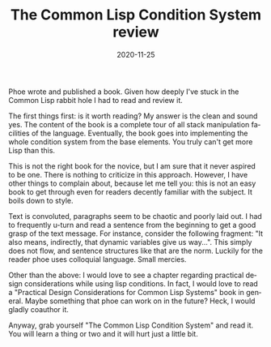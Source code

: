 #+KEYWORDS:    lisp, books
#+TITLE:       The Common Lisp Condition System review
#+TAGS:        lisp, books
#+DATE:        2020-11-25
#+LANGUAGE:    en
#+OPTIONS:     H:3 num:nil toc:nil \n:nil ::t |:t ^:nil -:nil f:t *:t <:t
#+DESCRIPTION: Phoe wrote a book!

Phoe wrote and published a book. Given how deeply I've stuck in the Common Lisp rabbit hole I had to read and review it.

The first things first: is it worth reading? My answer is the clean and sound yes. The content of the book is a complete tour of all stack manipulation facilities of the language. Eventually, the book goes into implementing the whole condition system from the base elements. You truly can't get more Lisp than this.

This is not the right book for the novice, but I am sure that it never aspired to be one. There is nothing to criticize in this approach. However, I have other things to complain about, because let me tell you: this is not an easy book to get through even for readers decently familiar with the subject. It boils down to style.

Text is convoluted, paragraphs seem to be chaotic and poorly laid out. I had to frequently u-turn and read a sentence from the beginning to get a good grasp of the text message. For instance, consider the following fragment: "It also means, indirectly, that dynamic variables give us way...". This simply does not flow, and sentence structures like that are the norm. Luckily for the reader phoe uses colloquial language. Small mercies.

Other than the above: I would love to see a chapter regarding practical design considerations while using lisp conditions. In fact, I would love to read a "Practical Design Considerations for Common Lisp Systems" book in general. Maybe something that phoe can work on in the future? Heck, I would gladly coauthor it.

Anyway, grab yourself "The Common Lisp Condition System" and read it. You will learn a thing or two and it will hurt just a little bit.
